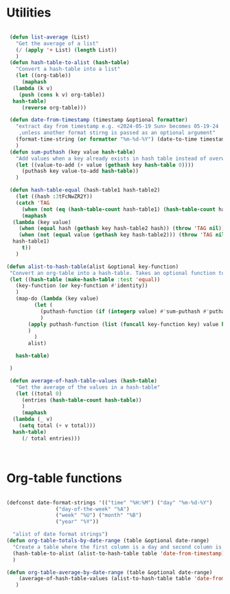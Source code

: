 #+auto_tangle: t
* Utilities
#+NAME: utilities
#+BEGIN_SRC emacs-lisp :tangle yes :session table-functions

   (defun list-average (List)
     "Get the average of a list"
     (/ (apply '+ List) (length List))
     )
   (defun hash-table-to-alist (hash-table)
     "Convert a hash-table into a list"
     (let ((org-table))
       (maphash
	(lambda (k v)
	  (push (cons k v) org-table))
	hash-table)
       (reverse org-table)))

   (defun date-from-timestamp (timestamp &optional formatter)
     "extract day from timestamp e.g. <2024-05-19 Sun> becomes 05-19-24
      ,unless another format stirng is passed as an optional argument"
     (format-time-string (or formatter "%m-%d-%Y") (date-to-time timestamp))
     )
   (defun sum-puthash (key value hash-table)
     "Add values when a key already exists in hash table instead of overwriting"
     (let ((value-to-add (+ value (gethash key hash-table 0))))
       (puthash key value-to-add hash-table))
     )

   (defun hash-table-equal (hash-table1 hash-table2)
     (let ((hash :3tFcNwZR2Y))
     (catch 'TAG
       (when (not (eq (hash-table-count hash-table1) (hash-table-count hash-table2))) (throw 'TAG nil))
       (maphash
	(lambda (key value)
	  (when (equal hash (gethash key hash-table2 hash)) (throw 'TAG nil))
	  (when (not (equal value (gethash key hash-table2))) (throw 'TAG nil)))
	hash-table1)
       t))
     )

  (defun alist-to-hash-table(alist &optional key-function)
   "Convert an org-table into a hash-table. Takes an optional function to format keys"
   (let ((hash-table (make-hash-table :test 'equal))
	 (key-function (or key-function #'identity))
	 )
     (map-do (lambda (key value)
	       (let (
		     (puthash-function (if (integerp value) #'sum-puthash #'puthash))		      
		     )
		 (apply puthash-function (list (funcall key-function key) value hash-table))
		 )
	       )
	     alist)

     hash-table)

   )

   (defun average-of-hash-table-values (hash-table)
     "Get the average of the values in a hash-table"
     (let ((total 0)
	   (entries (hash-table-count hash-table))
	   )
       (maphash
	(lambda (_ v)
	  (setq total (+ v total)))
	hash-table)
       (/ total entries)))



#+END_SRC

* Org-table functions
#+NAME: org-table-functions
#+begin_src emacs-lisp :tangle yes :session table-functions

  (defconst date-format-strings '(("time" "%H:%M") ("day" "%m-%d-%Y")
				  ("day-of-the-week" "%A")
				  ("week" "%U") ("month" "%B")
				  ("year" "%Y"))

    "alist of date format strings")
  (defun org-table-totals-by-date-range (table &optional date-range)
    "Create a table where the first column is a day and second column is the sum for that day"
    (hash-table-to-alist (alist-to-hash-table table 'date-from-timestamp))
    )

  (defun org-table-average-by-date-range (table &optional date-range)    
      (average-of-hash-table-values (alist-to-hash-table table 'date-from-timestamp))
     )


#+end_src

